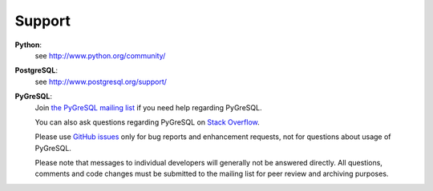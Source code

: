 Support
-------

**Python**:
  see http://www.python.org/community/

**PostgreSQL**:
  see http://www.postgresql.org/support/

**PyGreSQL**:
  Join `the PyGreSQL mailing list <https://mail.vex.net/mailman/listinfo/pygresql>`_
  if you need help regarding PyGreSQL.

  You can also ask questions regarding PyGreSQL
  on `Stack Overflow <https://stackoverflow.com/questions/tagged/pygresql>`_.

  Please use `GitHub issues <https://github.com/PyGreSQL/PyGreSQL/issues/>`_
  only for bug reports and enhancement requests,
  not for questions about usage of PyGreSQL.

  Please note that messages to individual developers will generally not be
  answered directly.  All questions, comments and code changes must be
  submitted to the mailing list for peer review and archiving purposes.
